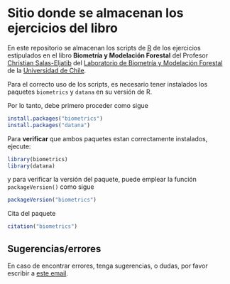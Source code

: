 * Sitio donde se almacenan los ejercicios del libro

En este repositorio se almacenan los scripts de [[https://devtools.r-lib.org/][R]] de los ejercicios estipulados en el libro *Biometría y Modelación Forestal* del Profesor [[https://eljatib.com][Christian Salas-Eljatib]] del [[https://biometriaforestal.uchile.cl][Laboratorio de Biometría y Modelación Forestal]] de la [[https://uchile.cl][Universidad de Chile]].

Para el correcto uso de los scripts, es necesario tener instalados los paquetes =biometrics= y =datana= en su versión de R. 

Por lo tanto, debe primero proceder como sigue

  #+begin_src R
  install.packages("biometrics")
  install.packages("datana")
  #+end_src
  
 Para *verificar* que ambos paquetes estan correctamente instalados, ejecute:

  #+begin_src R
  library(biometrics)
  library(datana)
  #+end_src
y para verificar la versión del paquete, puede emplear la función =packageVersion()= como sigue
#+begin_src R
packageVersion("biometrics")
#+end_src

Cita del paquete
#+begin_src R
citation("biometrics")
#+end_src

** Sugerencias/errores
En caso de encontrar errores, tenga sugerencias, o dudas, por favor escribir a [[mailto:christian.salas@uchile.cl][este email]].

